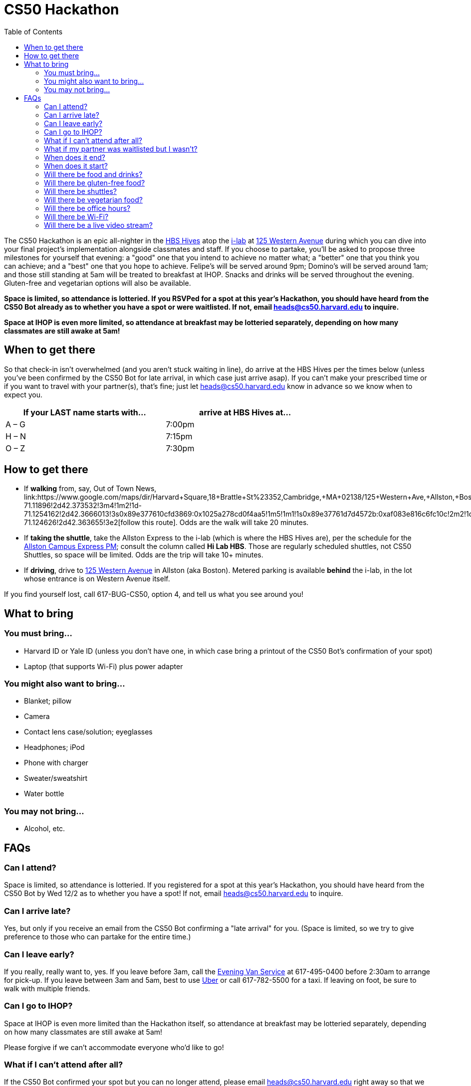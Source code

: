 = CS50 Hackathon
:toc: left

The CS50 Hackathon is an epic all-nighter in the http://shepleybulfinch.com/images/hub_images/sb_home_944x583_harvard_hi_2.jpg[HBS Hives] atop the http://i-lab.harvard.edu/[i-lab] at https://maps.google.com/maps?t=m&q=125+Western+Avenue%2C+Boston+MA&output=classic[125 Western Avenue] during
which you can dive into your final project's implementation alongside
classmates and staff. If you choose to partake, you'll be asked to
propose three milestones for yourself that evening: a "good" one that
you intend to achieve no matter what; a "better" one that you think you
can achieve; and a "best" one that you hope to achieve. Felipe's will be
served around 9pm; Domino's will be served around 1am; and
those still standing at 5am will be treated to breakfast at IHOP.
Snacks and drinks will be served throughout the evening.
Gluten-free and vegetarian options will also be available.

*Space is limited, so attendance is lotteried. If you RSVPed for a spot
at this year's Hackathon, you should have heard from the CS50 Bot
already as to whether you have a spot or were waitlisted. If not, email
mailto:heads@cs50.harvard.edu[heads@cs50.harvard.edu] to inquire.*

*Space at IHOP is even more limited, so attendance at breakfast may be lotteried separately, depending on how many classmates are still awake at 5am!*

== When to get there

So that check-in isn't overwhelmed (and you aren't stuck waiting in line), do arrive at the HBS Hives per the times below (unless you've been confirmed by the CS50 Bot for late arrival, in which case just arrive asap).  If you can't make your prescribed time or if you want to travel with your partner(s), that's fine; just let mailto:heads@cs50.harvard.edu[heads@cs50.harvard.edu] know in advance so we know when to expect you.

[options=header,width=75%]
|===
| If your LAST name starts with... | arrive at HBS Hives at...
| A – G | 7:00pm
| H – N | 7:15pm
| O – Z | 7:30pm
|===

== How to get there

* If *walking* from, say, Out of Town News, link:https://www.google.com/maps/dir/Harvard+Square,+18+Brattle+St+%23352,+Cambridge,+MA+02138/125+Western+Ave,+Allston,+Boston,+MA/@42.3686033,-71.1295785,15z/data=!4m19!4m18!1m10!1m1!1s0x89e37742bc65ca79:0x59ca183286a63b76!2m2!1d-71.11896!2d42.373532!3m4!1m2!1d-71.1254162!2d42.3666013!3s0x89e377610cfd3869:0x1025a278cd0f4aa5!1m5!1m1!1s0x89e37761d7d4572b:0xaf083e816c6fc10c!2m2!1d-71.124626!2d42.363655!3e2[follow this route]. Odds are the walk will take 20+ minutes.
* If *taking the shuttle*, take the Allston Express to the i-lab (which is where the HBS Hives are), per the schedule for the http://www.transportation.harvard.edu/shuttle-van-services/shuttles-schedule/evening-nights-monday-friday[Allston Campus Express PM]; consult the column called *Hi Lab HBS*. Those are regularly scheduled shuttles, not CS50 Shuttles, so space will be limited.  Odds are the trip will take 10+ minutes.
* If *driving*, drive to https://maps.google.com/maps?t=m&q=125+Western+Avenue%2C+Boston+MA&output=classic[125 Western Avenue] in Allston (aka Boston).  Metered parking is available *behind* the i-lab, in the lot whose entrance is on Western Avenue itself.

If you find yourself lost, call 617-BUG-CS50, option 4, and tell us what you see around you!

== What to bring 

=== You must bring...

* Harvard ID or Yale ID (unless you don't have one, in which case bring a printout
of the CS50 Bot's confirmation of your spot)
* Laptop (that supports Wi-Fi) plus power adapter

=== You might also want to bring...

* Blanket; pillow
* Camera
* Contact lens case/solution; eyeglasses
* Headphones; iPod
* Phone with charger
* Sweater/sweatshirt
* Water bottle

=== You may not bring...

* Alcohol, etc.

////
== Chat Rooms

To chat with classmates during the Hackathon, visit https://cs50.harvard.edu/chat[cs50.harvard.edu/chat]. If informed that "account has already been created using that email address," visit https://hackathon50.hipchat.com/chat[hackathon50.hipchat.com/chat] to sign in instead. Click *Launch the web app* once signed in if prompted.

To get someone's attention in a chat room, type `@` and then their name (assuming they've logged in too).

If you forget your password, visit https://www.hipchat.com/forgot_password[hipchat.com/forgot_password].

== Live Stream

To see what's going on elsewhere at the Hackathon, tune into https://live.cs50.net/[live.cs50.net] from time to time.

////
== FAQs

=== Can I attend?

Space is limited, so attendance is lotteried. If you registered for a
spot at this year's Hackathon, you should have heard from the CS50 Bot
by Wed 12/2 as to whether you have a spot! If not, email
mailto:heads@cs50.harvard.edu[heads@cs50.harvard.edu] to inquire.

=== Can I arrive late?

Yes, but only if you receive an email from the CS50 Bot confirming a
"late arrival" for you. (Space is limited, so we try to give preference
to those who can partake for the entire time.)

=== Can I leave early?

If you really, really want to, yes.  If you leave before 3am, call the http://www.transportation.harvard.edu/shuttle-van-services/evening-van-service[Evening Van Service] at 617-495-0400 before 2:30am to arrange for pick-up. If you leave between 3am and 5am, best to use https://www.uber.com/[Uber] or call 617-782-5500 for a taxi. If leaving on foot, be sure to walk with multiple friends.

=== Can I go to IHOP?

Space at IHOP is even more limited than the Hackathon itself, so attendance at breakfast may be lotteried separately, depending on how many classmates are still awake at 5am!

Please forgive if we can't accommodate everyone who'd like to go!

=== What if I can't attend after all?

If the CS50 Bot confirmed your spot but you can no longer attend, please
email mailto:heads@cs50.harvard.edu[heads@cs50.harvard.edu] right away so that we can give your spot to
someone who's waitlisted.

=== What if my partner was waitlisted but I wasn't?

Let mailto:heads@cs50.harvard.edu[heads@cs50.harvard.edu] know.

=== When does it end?

By 5am for folks who're sleepy and by 7am for folks who're awake (and hungry!) for IHOP, though <<can_i_go_to_ihop,attendance at breakfast may be lotteried>>.

=== When does it start?

Around 7pm, but do check <<when_to_get_there,when to get there>>.

=== Will there be food and drinks?

Yes! But we're essentially maxing out the capacities of Felipe's and Domino's, so do be gentle with quantities. 

=== Will there be gluten-free food?

Some, yes. It'll be set aside, so just check with Aliess as to where it is. If you have trouble finding Aliess, call 617-BUG-CS50, option 4, to reach another member of the staff!

=== Will there be shuttles?

*If, because of mobility impairment or medical condition, you find it difficult or impossible to use Harvard's shuttles, do contact the http://www.transportation.harvard.edu/shuttle-van-services/evening-van-service[Evening Van Service] in advance of the Hackathon to make arrangements to and from the Hackathon.  Just let mailto:heads@cs50.harvard.edu[heads@cs50.harvard.edu] know if you need a hand.*

=== Will there be vegetarian food?

Yes! There will be vegetarian options from Felipe's and Domino's in addition to fruit and veggies.

==== To the Hackathon?

Yes, via regularly scheduled shuttles. But space will be limited, so it's probably best to walk to the Hackathon instead with friends.

With that said, you can take the Allston Express to the i-lab (which is where the HBS Hives are), per the schedule for the   http://www.transportation.harvard.edu/shuttle-van-services/shuttles-schedule/evening-nights-monday-friday[Allston Campus Express PM]; consult the column called *Hi Lab*. Those are regularly scheduled shuttles, not CS50 Shuttles, so space will be limited. Odds are the trip will take 10+ minutes.

==== From the Hackathon?

Yes, via chartered CS50 Shuttles. Some of the shuttles will head to IHOP around 5am, depending on how many classmates are (still!) hungry, and some shuttles will head to the River houses, Yard, and Quad.

With that said, space will still be limited, even though we've literally reserved every shuttle that Harvard owns! So the shuttles destined for the River houses, Yard, and Quad might make multiple loops, in which case there might be a bit of a wait. But you're welcome to walk home with friends if you'd rather not wait!

Please forgive, especially if weary or grumpy at that hour, if we can't quite fit everyone into shuttles all at once!

=== Will there be office hours?

Yes, but one-on-one help will be limited, as a goal of the Hackathon is
to remove the last of CS50's training wheels! TFs and CAs will be
present for guidance, but they'll also be working on projects of their own!

If really in need of help, though, look for staff by the stairs where you checked in!

=== Will there be Wi-Fi?

Yes. But best to download anything big (e.g., software, movies, etc.)
beforehand, lest Wi-Fi at HBS be a bit slow with so many
people on it!

=== Will there be a live video stream?

Yes, periodically throughout the evening. Head to https://live.cs50.net/ during the Hackathon if you'd like to see what's going on outside of your hive!
